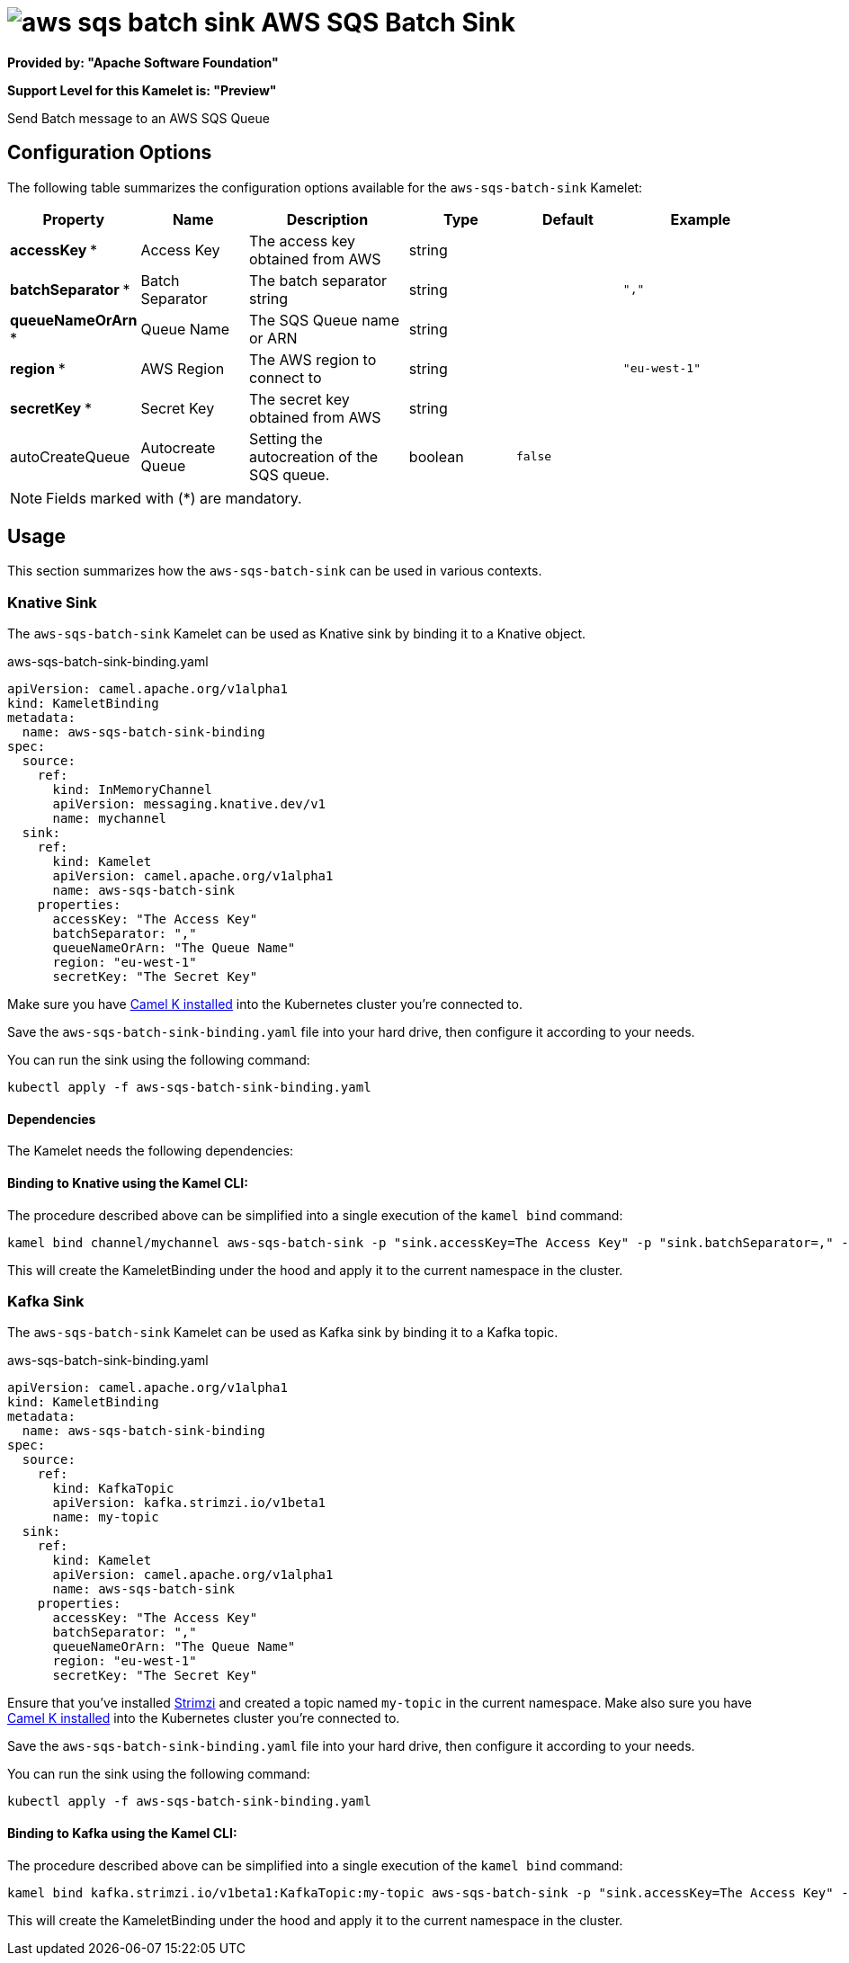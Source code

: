 // THIS FILE IS AUTOMATICALLY GENERATED: DO NOT EDIT
= image:kamelets/aws-sqs-batch-sink.svg[] AWS SQS Batch Sink

*Provided by: "Apache Software Foundation"*

*Support Level for this Kamelet is: "Preview"*

Send Batch message to an AWS SQS Queue

== Configuration Options

The following table summarizes the configuration options available for the `aws-sqs-batch-sink` Kamelet:
[width="100%",cols="2,^2,3,^2,^2,^3",options="header"]
|===
| Property| Name| Description| Type| Default| Example
| *accessKey {empty}* *| Access Key| The access key obtained from AWS| string| | 
| *batchSeparator {empty}* *| Batch Separator| The batch separator string| string| | `","`
| *queueNameOrArn {empty}* *| Queue Name| The SQS Queue name or ARN| string| | 
| *region {empty}* *| AWS Region| The AWS region to connect to| string| | `"eu-west-1"`
| *secretKey {empty}* *| Secret Key| The secret key obtained from AWS| string| | 
| autoCreateQueue| Autocreate Queue| Setting the autocreation of the SQS queue.| boolean| `false`| 
|===

NOTE: Fields marked with ({empty}*) are mandatory.

== Usage

This section summarizes how the `aws-sqs-batch-sink` can be used in various contexts.

=== Knative Sink

The `aws-sqs-batch-sink` Kamelet can be used as Knative sink by binding it to a Knative object.

.aws-sqs-batch-sink-binding.yaml
[source,yaml]
----
apiVersion: camel.apache.org/v1alpha1
kind: KameletBinding
metadata:
  name: aws-sqs-batch-sink-binding
spec:
  source:
    ref:
      kind: InMemoryChannel
      apiVersion: messaging.knative.dev/v1
      name: mychannel
  sink:
    ref:
      kind: Kamelet
      apiVersion: camel.apache.org/v1alpha1
      name: aws-sqs-batch-sink
    properties:
      accessKey: "The Access Key"
      batchSeparator: ","
      queueNameOrArn: "The Queue Name"
      region: "eu-west-1"
      secretKey: "The Secret Key"
  
----
Make sure you have xref:latest@camel-k::installation/installation.adoc[Camel K installed] into the Kubernetes cluster you're connected to.

Save the `aws-sqs-batch-sink-binding.yaml` file into your hard drive, then configure it according to your needs.

You can run the sink using the following command:

[source,shell]
----
kubectl apply -f aws-sqs-batch-sink-binding.yaml
----

==== *Dependencies*

The Kamelet needs the following dependencies:

[camel:aws2-sqs camel:kamelet]

==== *Binding to Knative using the Kamel CLI:*

The procedure described above can be simplified into a single execution of the `kamel bind` command:

[source,shell]
----
kamel bind channel/mychannel aws-sqs-batch-sink -p "sink.accessKey=The Access Key" -p "sink.batchSeparator=," -p "sink.queueNameOrArn=The Queue Name" -p "sink.region=eu-west-1" -p "sink.secretKey=The Secret Key"
----

This will create the KameletBinding under the hood and apply it to the current namespace in the cluster.

=== Kafka Sink

The `aws-sqs-batch-sink` Kamelet can be used as Kafka sink by binding it to a Kafka topic.

.aws-sqs-batch-sink-binding.yaml
[source,yaml]
----
apiVersion: camel.apache.org/v1alpha1
kind: KameletBinding
metadata:
  name: aws-sqs-batch-sink-binding
spec:
  source:
    ref:
      kind: KafkaTopic
      apiVersion: kafka.strimzi.io/v1beta1
      name: my-topic
  sink:
    ref:
      kind: Kamelet
      apiVersion: camel.apache.org/v1alpha1
      name: aws-sqs-batch-sink
    properties:
      accessKey: "The Access Key"
      batchSeparator: ","
      queueNameOrArn: "The Queue Name"
      region: "eu-west-1"
      secretKey: "The Secret Key"
  
----

Ensure that you've installed https://strimzi.io/[Strimzi] and created a topic named `my-topic` in the current namespace.
Make also sure you have xref:latest@camel-k::installation/installation.adoc[Camel K installed] into the Kubernetes cluster you're connected to.

Save the `aws-sqs-batch-sink-binding.yaml` file into your hard drive, then configure it according to your needs.

You can run the sink using the following command:

[source,shell]
----
kubectl apply -f aws-sqs-batch-sink-binding.yaml
----

==== *Binding to Kafka using the Kamel CLI:*

The procedure described above can be simplified into a single execution of the `kamel bind` command:

[source,shell]
----
kamel bind kafka.strimzi.io/v1beta1:KafkaTopic:my-topic aws-sqs-batch-sink -p "sink.accessKey=The Access Key" -p "sink.batchSeparator=," -p "sink.queueNameOrArn=The Queue Name" -p "sink.region=eu-west-1" -p "sink.secretKey=The Secret Key"
----

This will create the KameletBinding under the hood and apply it to the current namespace in the cluster.

// THIS FILE IS AUTOMATICALLY GENERATED: DO NOT EDIT
